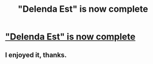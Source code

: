 #+TITLE: "Delenda Est" is now complete

* [[http://www.fanfiction.net/s/5511855/1/Delenda-Est]["Delenda Est" is now complete]]
:PROPERTIES:
:Author: ryanvdb
:Score: 11
:DateUnix: 1381488721.0
:DateShort: 2013-Oct-11
:END:

** I enjoyed it, thanks.
:PROPERTIES:
:Author: deirox
:Score: 1
:DateUnix: 1381807171.0
:DateShort: 2013-Oct-15
:END:
